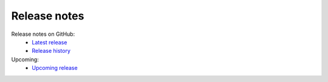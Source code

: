 Release notes
=============

Release notes on GitHub:
    - `Latest release <https://github.com/fhswf/MLPro-Int-scikit-learn/releases/latest>`_
    - `Release history <https://github.com/fhswf/MLPro-Int-scikit-learn/releases>`_


Upcoming:
    - `Upcoming release <https://github.com/fhswf/MLPro-Int-scikit-learn/issues?q=is%3Aissue+label%3A%22next+release%22>`_    
